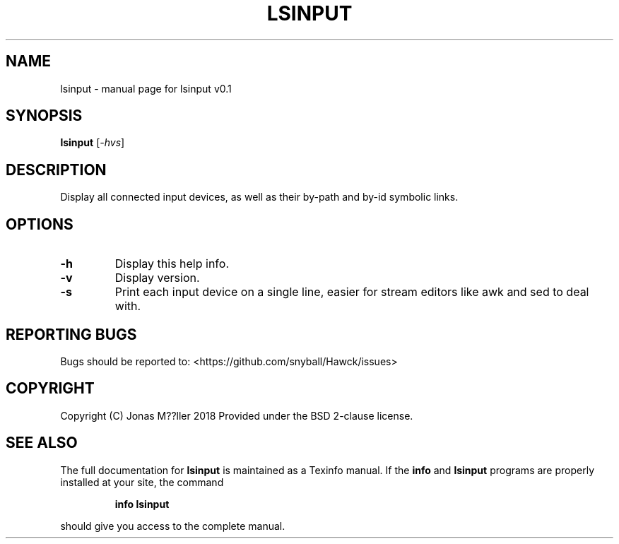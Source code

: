 .\" DO NOT MODIFY THIS FILE!  It was generated by help2man 1.47.6.
.TH LSINPUT "1" "September 2018" "lsinput v0.1" "User Commands"
.SH NAME
lsinput \- manual page for lsinput v0.1
.SH SYNOPSIS
.B lsinput
[\fI\,-hvs\/\fR]
.SH DESCRIPTION
Display all connected input devices, as well as their by-path
and by-id symbolic links.
.SH OPTIONS
.TP
\fB\-h\fR
Display this help info.
.TP
\fB\-v\fR
Display version.
.TP
\fB\-s\fR
Print each input device on a single line, easier for
stream editors like awk and sed to deal with.
.SH "REPORTING BUGS"
Bugs should be reported to: <https://github.com/snyball/Hawck/issues>
.SH COPYRIGHT
Copyright (C) Jonas M??ller 2018
Provided under the BSD 2-clause license.
.SH "SEE ALSO"
The full documentation for
.B lsinput
is maintained as a Texinfo manual.  If the
.B info
and
.B lsinput
programs are properly installed at your site, the command
.IP
.B info lsinput
.PP
should give you access to the complete manual.
